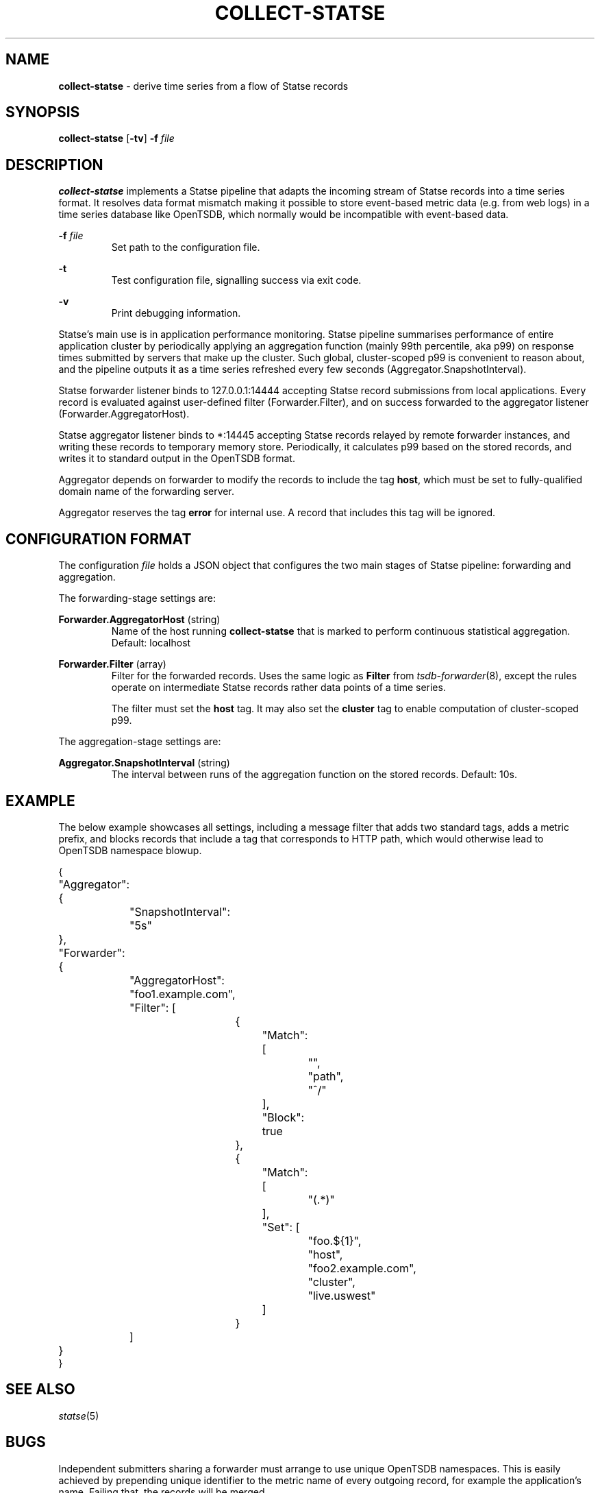 ." Copyright 2014 The Sporting Exchange Limited. All rights reserved.
." Use of this source code is governed by a free license that can be
." found in the LICENSE file.
.TH COLLECT-STATSE 1
.SH NAME
.B collect-statse
- derive time series from a flow of Statse records
.SH SYNOPSIS
.B collect-statse
.RB [ -tv ]
.BI -f " file"
.P
.SH DESCRIPTION
.B collect-statse
implements a Statse pipeline that adapts the incoming stream of Statse records
into a time series format. It resolves data format mismatch making it possible
to store event-based metric data (e.g. from web logs) in a time series database
like OpenTSDB, which normally would be incompatible with event-based data.
.P
.BI -f " file"
.RS
Set path to the configuration file.
.RE
.P
.B -t
.RS
Test configuration file, signalling success via exit code.
.RE
.P
.B -v
.RS
Print debugging information.
.RE
.P
Statse's main use is in application performance monitoring. Statse pipeline
summarises performance of entire application cluster by periodically applying
an aggregation function (mainly 99th percentile, aka p99) on response times
submitted by servers that make up the cluster. Such global, cluster-scoped p99
is convenient to reason about, and the pipeline outputs it as a time series
refreshed every few seconds (Aggregator.SnapshotInterval).
.P
Statse forwarder listener binds to 127.0.0.1:14444 accepting Statse record
submissions from local applications. Every record is evaluated against
user-defined filter (Forwarder.Filter), and on success forwarded to the
aggregator listener (Forwarder.AggregatorHost).
.P
Statse aggregator listener binds to *:14445 accepting Statse records relayed by
remote forwarder instances, and writing these records to temporary memory
store. Periodically, it calculates p99 based on the stored records, and writes
it to standard output in the OpenTSDB format.
.P
Aggregator depends on forwarder to modify the records to include the
tag
.BR host ,
which must be set to fully-qualified domain name of the forwarding server.
.P
Aggregator reserves the tag
.B error
for internal use. A record that includes this tag will be ignored.
.P
.SH CONFIGURATION FORMAT
The configuration
.I file
holds a JSON object that configures the two main stages of Statse pipeline:
forwarding and aggregation.
.P
The forwarding-stage settings are:
.P
.BR Forwarder.AggregatorHost " (string)"
.RS
Name of the host running
.B collect-statse
that is marked to perform continuous statistical aggregation. Default: localhost
.RE
.P
.BR Forwarder.Filter " (array)"
.RS
Filter for the forwarded records. Uses the same logic as
.B Filter
from
.IR tsdb-forwarder (8) "",
except the rules operate on intermediate Statse records rather data points of a
time series.
.P
The filter must set the
.B host
tag. It may also set the
.B cluster
tag to enable computation of cluster-scoped p99.
.RE
.P
The aggregation-stage settings are:
.P
.BR Aggregator.SnapshotInterval " (string)"
.RS
The interval between runs of the aggregation function on the stored records.
Default: 10s.
.RE
.P
.SH EXAMPLE
The below example showcases all settings, including a message filter that adds
two standard tags, adds a metric prefix, and blocks records that include a tag
that corresponds to HTTP path, which would otherwise lead to OpenTSDB namespace
blowup.
.P
.ft CW
.nf
{
	"Aggregator": {
		"SnapshotInterval": "5s"
	},
	"Forwarder": {
		"AggregatorHost": "foo1.example.com",
		"Filter": [
			{
				"Match": [
					"",
					"path",
					"^/"
				],
				"Block": true
			},
			{
				"Match": [
					"(.*)"
				],
				"Set": [
					"foo.${1}",
					"host",
					"foo2.example.com",
					"cluster",
					"live.uswest"
				]
			}
		]
	}
}
.fi
.ft P
.SH "SEE ALSO"
.IR statse (5)
.SH BUGS
Independent submitters sharing a forwarder must arrange to use unique OpenTSDB
namespaces. This is easily achieved by prepending unique identifier to the
metric name of every outgoing record, for example the application's name.
Failing that, the records will be merged.
